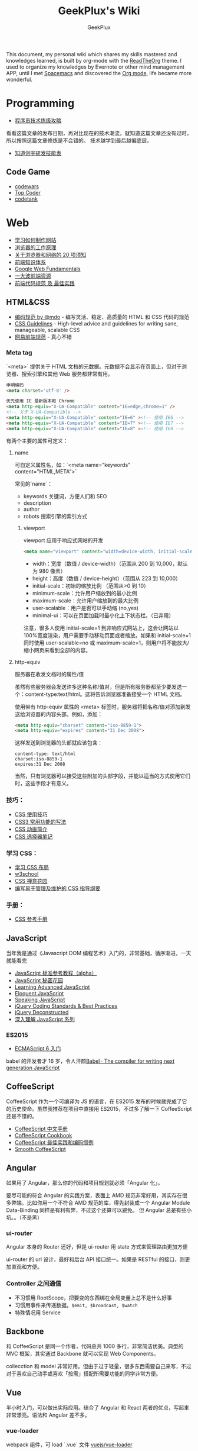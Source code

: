 # -*- mode: org; -*-

#+HTML_HEAD: <link rel="stylesheet" type="text/css" href="assets/htmlize.css"/>
#+HTML_HEAD: <link rel="stylesheet" type="text/css" href="assets/readtheorg.css"/>

#+HTML_HEAD: <script type="text/javascript" src="assets/jquery-2.1.4.min.js"></script>
#+HTML_HEAD: <script type="text/javascript" src="assets/bootstrap.min.js"></script>
#+HTML_HEAD: <script type="text/javascript" src="assets/jquery.stickytableheaders.min.js"></script>
#+HTML_HEAD: <script type="text/javascript" src="assets/readtheorg.js"></script>

#+TITLE: GeekPlux's Wiki
#+AUTHOR: GeekPlux
# #+DATE: 2015-11-28 02:07:42
#+EMAIL: geekplux@gmail.com
#+DESCRIPTION: GeekPlux's wiki
#+KEYWORDS: wiki geekplux developer development code skill programmer programming


#+BEGIN_CENTER

This document, my personal wiki which shares my skills mastered and knowledges learned, is built by org-mode with the [[https://github.com/fniessen/org-html-themes][ReadTheOrg]] theme. I used to organize my knowledges by Evernote or other mind management APP, until I met [[https://github.com/syl20bnr/spacemacs][Spacemacs]] and discovered the [[http://orgmode.org][Org mode]], life became more wonderful.

#+END_CENTER

* Programming

- [[http://coolshell.cn/articles/4990.html][程序员技术练级攻略]]

看看这篇文章的发布日期，再对比现在的技术潮流，就知道这篇文章还没有过时，所以按照这篇文章修炼是不会错的。
技术越学到最后越偏底层。

- [[http://blog.knownsec.com/Knownsec_RD_Checklist/v2.2.html][知道创宇研发技能表]]

** Code Game

-  [[http://www.codewars.com/][codewars]]
-  [[http://www.topcoder.com/][Top Coder]]
-  [[http://codetank.alloyteam.com/][codetank]]

* Web
-  [[https://developer.mozilla.org/zh-CN/learn#][学习如何制作网站]]
-  [[http://www.html5rocks.com/zh/tutorials/internals/howbrowserswork/][浏览器的工作原理]]
-  [[http://www.20thingsilearned.com/zh-CN][关于浏览器和网络的 20 项须知]]
-  [[http://ecomfe.duapp.com/][前端知识体系]]
-  [[https://developers.google.com/web/fundamentals/][Google Web Fundamentals]]
-  [[https://github.com/dypsilon/frontend-dev-bookmarks][一大波前端资源]]
-  [[http://coderlmn.github.io/code-standards/][前端代码规范 及 最佳实践]]

** HTML&CSS

- [[http://codeguide.bootcss.com/][编码规范 by @mdo]] - 编写灵活、稳定、高质量的 HTML 和 CSS 代码的规范
- [[http://cssguidelin.es/][CSS Guidelines]] - High-level advice and guidelines for writing sane, manageable, scalable CSS
- [[http://nec.netease.com/][网易前端规范]] - 真心不错

*** Meta tag
`<meta>` 提供关于 HTML 文档的元数据。元数据不会显示在页面上，但对于浏览器、搜索引擎和其他 Web 服务都非常有用。

#+BEGIN_SRC html
申明编码
<meta charset='utf-8' />

优先使用 IE 最新版本和 Chrome
<meta http-equiv="X-UA-Compatible" content="IE=edge,chrome=1" />
<!-- 关于 X-UA-Compatible -->
<meta http-equiv="X-UA-Compatible" content="IE=6" ><!-- 使用 IE6 -->
<meta http-equiv="X-UA-Compatible" content="IE=7" ><!-- 使用 IE7 -->
<meta http-equiv="X-UA-Compatible" content="IE=8" ><!-- 使用 IE8 -->
#+END_SRC

有两个主要的属性可定义：

**** name
可自定义属性名，如：`<meta name="keywords" content="HTML,META">`

常见的`name`：

- keywords  关键词，方便人们和 SEO
- description
- author
- robots 搜索引擎的索引方式

***** viewport

viewport 应用于响应式网站的开发

#+BEGIN_SRC html
<meta name="viewport" content="width=device-width, initial-scale=1.0,maximum-scale=1.0, user-scalable=no"/>
#+END_SRC

- width：宽度（数值 / device-width）（范围从 200 到 10,000，默认为 980 像素）
- height：高度（数值 / device-height）（范围从 223 到 10,000）
- initial-scale：初始的缩放比例 （范围从>0 到 10）
- minimum-scale：允许用户缩放到的最小比例
- maximum-scale：允许用户缩放到的最大比例
- user-scalable：用户是否可以手动缩 (no,yes)
- minimal-ui：可以在页面加载时最小化上下状态栏。（已弃用）

注意，很多人使用 initial-scale=1 到非响应式网站上，这会让网站以 100%宽度渲染，用户需要手动移动页面或者缩放。如果和 initial-scale=1 同时使用 user-scalable=no 或 maximum-scale=1，则用户将不能放大/缩小网页来看到全部的内容。

**** http-equiv
服务器在收发文档时的属性/值

虽然有些服务器会发送许多这种名称/值对，但是所有服务器都至少要发送一个：content-type:text/html。这将告诉浏览器准备接受一个 HTML 文档。

使用带有 http-equiv 属性的 <meta> 标签时，服务器将把名称/值对添加到发送给浏览器的内容头部。例如，添加：

#+BEGIN_SRC html
<meta http-equiv="charset" content="iso-8859-1">
<meta http-equiv="expires" content="31 Dec 2008">
#+END_SRC

这样发送到浏览器的头部就应该包含：

#+BEGIN_EXAMPLE
content-type: text/html
charset:iso-8859-1
expires:31 Dec 2008
#+END_EXAMPLE

当然，只有浏览器可以接受这些附加的头部字段，并能以适当的方式使用它们时，这些字段才有意义。

*** 技巧：

-  [[http://www.ruanyifeng.com/blog/2010/03/css_cookbook.html][CSS 使用技巧]]
-  [[http://www.ruanyifeng.com/blog/2010/03/cross-browser_css3_features.html][CSS3 常用功能的写法]]
-  [[http://www.ruanyifeng.com/blog/2014/02/css_transition_and_animation.html][CSS 动画简介]]
-  [[http://www.ruanyifeng.com/blog/2009/03/css_selectors.html][CSS 选择器笔记]]

*** 学习 CSS：

-  [[http://zh.learnlayout.com/][学习 CSS 布局]]
-  [[http://www.w3school.com.cn/][w3school]]
-  [[http://www.csszengarden.com/tr/chinese/][CSS 禅意花园]]
-  [[http://css.yukir.net/][编写易于管理及维护的 CSS 指导纲要]]

*** 手册：

-  [[http://css.doyoe.com/][CSS 参考手册]]

** JavaScript
当年我是通过《Javascript DOM 编程艺术》入门的，非常基础，循序渐进，一天就能看完

- [[http://javascript.ruanyifeng.com/][JavaScript 标准参考教程（alpha）]]
- [[http://bonsaiden.github.io/JavaScript-Garden/zh/][JavaScript 秘密花园]]
- [[http://ejohn.org/apps/learn/][Learning Advanced JavaScript]]
- [[http://eloquentjavascript.net/2nd_edition/preview/][Eloquent JavaScript]]
- [[http://speakingjs.com/es5/index.html][Speaking JavaScript]]
- [[http://lab.abhinayrathore.com/jquery-standards/][jQuery Coding Standards & Best Practices]]
- [[http://www.keyframesandcode.com/resources/javascript/deconstructed/jquery/][jQuery Deconstructed]]
- [[http://www.cnblogs.com/TomXu/archive/2011/12/15/2288411.html][深入理解 JavaScript 系列]]

*** ES2015

- [[http://es6.ruanyifeng.com/][ECMAScript 6 入门]]

babel 的开发者才 16 岁，令人汗颜[[http://babeljs.io/][Babel · The compiler for writing next generation JavaScript]]

** CoffeeScript
CoffeeScript 作为一个可编译为 JS 的语言，在 ES2015 发布的时候就完成了它的历史使命。虽然我推荐在项目中直接用 ES2015，不过多了解一下 CoffeeScript 还是不错的。

-  [[http://island205.github.io/tlboc/][CoffeeScript 中文手册]]
-  [[http://island205.github.io/coffeescript-cookbook.github.com/][CoffeeScript Cookbook]]
-  [[https://github.com/geekplux/coffeescript-style-guide][CoffeeScript 最佳实践和编码惯例]]
-  [[http://autotelicum.github.io/Smooth-CoffeeScript/][Smooth CoffeeScript]]

** Angular
如果用了 Angular，那么你的代码和项目规划就必须「Angular 化」。

要尽可能的符合 Angular 的实践方案，表面上 AMD 规范非常好用，其实存在很多弊端。比如你用一个不符合 AMD 规范的库，得先封装成一个 Angular Module
Data-Binding 同样是有利有弊，不过这个还算可以避免。
但 Angular 总是有些小坑。。（不是黑）

*** ui-router
Angular 本身的 Router 还好，但是 ui-router 用 state 方式来管理路由更加方便

ui-router 的 url 设计，最好和后台 API 接口统一。如果是 RESTful 的接口，则更加直观和方便。
*** Controller 之间通信
- 不习惯用 RootScope，把要变的东西绑在全局变量上总不是什么好事
- 习惯用事件来传递数据。=$emit, $broadcast, $watch=
- 特殊情况用 Service
** Backbone
和 CoffeeScript 是同一个作者，代码总共 1000 多行，非常简洁优美。典型的 MVC 框架，其实通过 Backbone 就可以实现 Web Components。

collecction 和 model 非常好用。但由于过于轻量，很多东西需要自己来写，不过对于喜欢自己动手或喜欢「按需」搭配所需要功能的同学非常方便。
** Vue
半小时入门，可以做出实际应用。结合了 Angular 和 React 两者的优点，写起来非常漂亮。语法和 Angular 差不多。
*** vue-loader
webpack 组件，可 load `.vue` 文件
[[https://github.com/vuejs/vue-loader][vuejs/vue-loader]]
*** vue-router
[[http://vuejs.github.io/vue-router/zh-cn/basic.html][基本用法 | vue-router 文档]]
** React
** Node

- [[http://www.nodebeginner.org/index-zh-cn.html][Node 入门]]
- [[http://nqdeng.github.io/7-days-nodejs/][七天学会 NodeJS]]
- [[https://github.com/alsotang/node-lessons][Node.js 包教不包会]]
- [[http://nodeapi.ucdok.com/#/api/][Node.js API 中文版]]
- [[http://nodeschool.io/][nodeschool]]
- [[http://0532.gitbooks.io/nodejs/][the NodeJS]] - 一本关于 nodejs 的文档
- [[http://blog.fens.me/series-nodejs/][从零开始 nodejs 系列文章]]

** Webpack
here a article [[http://survivejs.com/webpack_react/webpack_compared/][SurviveJS - Webpack Compared]]
Webpack 最大的特点是可以打包一切资源，包括 css, html, 图片等等各种文件
* Android
当年我开发 Android 的时候，还没有统一的设计规范，设备的屏幕也是大小不一很难适配。开发环境还是 Eclipse+Android SDK，看到现在完备的开发工具真是羡慕。

当初自己写的[[http://geekplux.com/2013/09/02/android_get_started.html][Android 开发如何入门 | GeekPlux]]

-  [[http://developer.android.com/index.html][Android Developers]]
-  [[http://www.androidviews.net/][AndroidViews]]
-  [[http://www.apkbus.com/design/index.html][Android Design]]

* Python
- [[http://hujiaweibujidao.github.io/python/][HujiaweiBujidao Python]] 总结
** Python Basic
*** OS, System, File
使用 glob 模块可以用通配符的方式搜索某个目录下的特定文件，返回结果是一个 list

#+BEGIN_SRC python
import glob
flist=glob.glob('*.jpeg')
#+END_SRC

使用 os.getcwd()可以得到当前目录，如果想切换到其他目录，可以使用 os.chdir('str/to/path')，如果想执行 Shell 脚本，可以使用 os.system('mkdir newfolder')。

对于日常文件和目录的管理, shutil 模块提供了更便捷、更高层次的接口

#+BEGIN_SRC python
import shutil
shutil.copyfile('data.db', 'archive.db')
shutil.move('/build/executables', 'installdir')
#+END_SRC

如果要在代码中添加中文注释的话，最好在文档开头加上下面的编码声明语句。关于 Python 中的字符串编码可见廖雪峰的 python 教程。若代码打算用在国际化的环境中, 那么不要使用奇特的编码。Python 默认的 UTF-8, 或者甚至是简单的 ASCII 在任何情况下工作得最好。同样地，如果代码的读者或维护者只有很小的概率使用不同的语言，那么不要在标识符里使用非 ASCII 字符。

#+BEGIN_SRC python
# coding=utf-8
或者
# -*- coding: utf-8 -*-
#+END_SRC

*** List
#+BEGIN_SRC python
>>> a = [0,[1,2]]
>>> b = a
>>> b[0] = 88
>>> b[1][0] = 99
>>> b
[88, [99, 2]]
>>> a
[88, [99, 2]]
>>> # 并未真正生成一个新的列表，b 指向的仍然是 a 所指向的对象。这样，如果对 a 或 b 的元素进行修改，a,b 的值同时发生变化。

>>> # 好吧，用[:]试试看
>>> a = [0,[1,2]]
>>> b = a[:]
>>> b[0] = 88
>>> b[1][0]=99
>>> b
[88, [99, 2]]
>>> a
[0, [99, 2]]
>>> # 这种方法只适用于简单列表，也就是列表中的元素都是基本类型，如果列表元素还存在列表的话，这种方法就不适用了，原因就是，像 a[:]这种处理，只是将列表元素的值生成一个新的列表，如果列表元素也是一个列表，如：a = [0,[1,2]]，那么这种复制 对于元素[]的处理只是复制[1，2]的引用，而并未生成 [1，2]的一个新的列表复制。
#+END_SRC

** Python 我个人觉得有两大方向，一是 Web 方面，一是科研方面。
Web 方面有 Flask, Django 等成熟的框架。
科研方面有很多完备的科学计算库和绘图工具：

[[http://www.rafekettler.com/magicmethods.html?utm_campaign=CodeTengu&utm_medium=email&utm_source=CodeTengu_18][A Guide to Python's Magic Methods « rafekettler.com]]

- Numpy
  学习资源：[[http://www.labri.fr/perso/nrougier/teaching/numpy/numpy.html][Numpy tutorial]]
- Matplotlib
  学习资源：[[http://www.labri.fr/perso/nrougier/teaching/matplotlib/][Matplotlib tutorial]]

python 在大数据方面的武器列表：
[[http://7b1evr.com1.z0.glb.clouddn.com/WvfC-nxDTMqJ-97899.png]]

* Ruby

Ruby 是解释执行的，且每条 Ruby 代码都会返回某个值。
Ruby 是一门纯面向对象语言。在 Ruby 中，一切皆为对象。

** tips
- 除了 nil 和 false 之外，其他值都代表 true
- 每个函数都会返回结果。如果你没有显式指定某个返回值，函数就将返回退出函数前最后处理的表达式的值。
** links

-  [[http://saito.im/slide/ruby-new.html][Ruby 语言新手教程]]
-  [[https://ihower.tw/rails4/index.html][Ruby on Rails 實戰聖經]]
-  [[http://guides.ruby-china.org][Ruby on Rails 指南]]

* Shell
-  [[https://github.com/jlevy/the-art-of-command-line/blob/master/README-zh.md][命令行的艺术]]
* PHP

-  [[http://wulijun.github.io/php-the-right-way/][PHP 之道]]
-  [[http://www.php.net/manual/zh/][PHP 手册]]
-  [[https://phpbestpractices.org/][PHP Best Practices]]
-  [[http://phpbestpractices.justjavac.com/][PHP 最佳实践（译）]]

* Git

多人协作的时候要商定协作流程。[[http://danielkummer.github.io/git-flow-cheatsheet/index.zh_CN.html][git-flow]] 是个不错的实践。

这个[[https://github.com/tiimgreen/github-cheat-sheet/blob/master/README.zh-cn.md][github 秘籍]] 里面有一些奇技淫巧

** Pull-Request steps

[[http://akrabat.com/the-beginners-guide-to-contributing-to-a-github-project/][The beginner's guide to contributing to a GitHub project]]

- git clone git@github xxx
- git remote add upstream git@github (original repo)
- git checkout -b new_branch  AND do something
- git push -u origin new_branch
- git pull --rebase upstream master (sync with origin repo)

** 学习资源：

-  [[http://rogerdudler.github.io/git-guide/index.zh.html][git - 简明指南]] - 助你入门 git 的简明指南，木有高深内容 ;)
-  [[http://git-scm.com/book/zh/v1][pro git（中文版）]]
-  [[http://www.liaoxuefeng.com/wiki/0013739516305929606dd18361248578c67b8067c8c017b000][Git 教程]]
-  [[http://gitref.org/zh/index.html][Git 参考手册]]
-  [[http://www-cs-students.stanford.edu/~blynn/gitmagic/intl/zh_cn/][Git 指南]]
-  [[http://pcottle.github.io/learnGitBranching/][Learn Git Branching]]

* Vim

《Practice Vim》是一本非常棒的书，以下几个命令是从中学到的基本技巧：

#+BEGIN_EXAMPLE

    % 在对应括号跳转
    :s/old/new 替换
    c change
    A 直接到行尾
    s 修改
    * 搜索
    . 重复上一条命令
    >G 缩进一格
    q 记录宏
    @ 提取宏

#+END_EXAMPLE

Vim 的宏在进行批量修改时，是神器

一些资源：

-  [[http://coolshell.cn/articles/5426.html][简明 Vim 练级攻略]]
-  [[http://learnvimscriptthehardway.onefloweroneworld.com/][笨方法学 Vimscript]]
-  [[http://stackoverflow.com/questions/1218390/what-is-your-most-productive-shortcut-with-vim?page=1&tab=votes#tab-top][What is your most productive shortcut with Vim?]]
-  [[http://vimawesome.com/][Vim Awesome]] - a directory of Vim plugins sourced from GitHub
-  [[https://github.com/wklken/k-vim][vim 推荐配置]]

* Spacemacs

[[https://github.com/syl20bnr/spacemacs][spacemacs]] 是一款社区维护的 Emacs 配置，结合了 vim 和 Emacs 两者的优点。

安装 Spacemacs 可以直接 git clone Spacemacs 的 repo 到 Dropbox（或其他云盘）中，然后 ln -s 到 home 目录的 `.emacs.d` 文件夹下。此处可以选择用 master 还是 develop 分支。
然后新建 `.spacemacs` 文件夹，在.spacemacs 中的 init.el 为 Spacemacs 的启动配置文件（这个文件可自动生成，用 dotspacemacs/copy-template 命令），其余的配置写进自己的 layer 里。Layer 这个概念和 package 不一样，Spacemacs 基于 layer 来配置。

我个人的配置在 [[https://github.com/geekplux/dotfiles][dotfiles]] 这个库中，也可以参考[[https://github.com/zilongshanren/spacemacs-private][子龙山人的个人配置]]

** Shortcuts

#+BEGIN_EXAMPLE

C-h f & C-h C-f : Find Function definition
C-h v & C-h C-v : Find variable definition
SPC s l : Navigation functions in current file
SPC f e d : Go to your .spacemacs file
SPC f e i : Go to .emacs.d/init.el
SPC h L : Find an elpa library
SPC f e h : Find Spacemacs layers, docs and package configuration

SPC b b & SPC b B(i) : show all opened buffer
SPC b h : Open spacemacs home buffer
SPC b s : Open scratch buffer
SPC b f : Reveal in finder
SPC b w : Read only mode.
SPC b n/p : previous or next buffer
SPC b TAB : to switch back and forth.

SPC f f : hel:mfin:dfile
SPC f r : open recent file
SPC f R : rename file
SPC f c : copy file
SPC f j : jump to dired
SPC f t : open neo tree
SPC f o : open in external application

SPC p f / SPC p b : open project file or buffer
SPC p t : open project neotree

SPC l o : custom layout
SPC l L/s : load or save layout
SPC l l : switch bewteen layout
SPC l TAB : quick way to switch
SPC l ? : open up the help.
SPC p l : switch to project and create a layout

#+END_EXAMPLE

** Resources

Elisp 教程：
- [[http://learnxinyminutes.com/docs/elisp/][Learn elisp in Y minutes]]
- [[http://smacs.github.io/elisp/][Emacs Lisp 简明教程]]

一些相关网站：
- [[http://emacsist.com][Emacsist]]

* Org Mode

[[http://orgmode.org][Org mode]] is for keeping notes, maintaining TODO lists, planning projects, and authoring documents with a fast and effective plain-text system.

- [[http://doc.norang.ca/org-mode.html][Org Mode - Organize Your Life In Plain Text!]] -- 参考这份文档来配置

** useful package:
*** org-mac-link

*Installation*

Customize the org group by typing M-x customize-group RET org RET, then expand the Modules section, and enable mac-link.

You may also optionally bind a key to activate the link grabber menu, like this:


#+BEGIN_SRC emacs-lisp

(add-hook 'org-mode-hook (lambda ()
  (define-key org-mode-map (kbd "C-c g") 'org-mac-grab-link)))

#+END_SRC

*** Org-IO Slide
[[https://github.com/coldnew/org-ioslide][coldnew/org-ioslide]]

* Sublime Text

Material Theme 比 Monokai 更好看。。

-  [[http://zh.lucida.me/blog/sublime-text-complete-guide/][Sublime Text 全程指南]]
-  [[http://feliving.github.io/Sublime-Text-3-Documentation/][Sublime Text 3 文档]]
-  [[http://docs.sublimetext.tw/][Sublime Text 手冊]]

* Chrome

Chrome develop tool 有很多小技巧，之后整理一下

-  [[https://chrome.google.com/webstore/detail/cvim/ihlenndgcmojhcghmfjfneahoeklbjjh][cVim]]
-  [[http://markdown-here.com/][Markdown Here]]
-  [[https://chrome.google.com/webstore/detail/onetab/chphlpgkkbolifaimnlloiipkdnihall][One Tab]]
-  [[https://chrome.google.com/webstore/detail/new-tong-wen-tang/ldmgbgaoglmaiblpnphffibpbfchjaeg][新同文堂]] - 繁简转换

* Linux

- [[http://vbird.dic.ksu.edu.tw/][鸟哥的 Linux 私房菜]]
- [[http://hyperpolyglot.org/unix-shells#top][Unix Shells: Bash, Fish, Ksh, Tcsh, Zsh]]
- [[http://www.commandlinefu.com/commands/browse][命令大全（commandlinefu）]]
- [[http://linux.chinaitlab.com/special/linuxcom/Index.html][常用命令全集（chinaitlab）]]
- [[http://www.waterlab.cn/hpc/upload/2010/6/LinuxCommand.pdf][常用命令]]
* OS X

-  [[http://www.alfredapp.com/][Alfred]] - 替换系统 Spotlight 的免费软件，更美观更强大
-  [[http://www.alfredworkflow.com/][alfredworkflow]] - 超多的 alfredworkflow
-  [[http://www.dropbox.com][Dropbox]] - 文件同步工具
-  [[http://www.google.cn/Chrome][Chrome]] - 跨平台可替代 safari
-  [[http://brew.sh/][Homebrew]] - 软件包管理工具
-  [[https://github.com/phinze/homebrew-cask][homebrew-cask]] - 使用命令行方式安装软件
-  [[https://github.com/robbyrussell/oh-my-zsh][oh-my-zsh]] - zsh 的安装配置文件
-  [[http://www.trankynam.com/xtrafinder/][XtraFinder]] - 文件管理器
-  [[http://mplayerx.org/][MplayerX]] - 强大的视频播放器
-  [[https://github.com/gnachman/iTerm2][iTerm2]] - 第三方终端
-  [[http://mouapp.com/][Mou]] - Markdown 写作工具
-  [[http://justgetflux.com/][F.liux]] - 护眼
-  [[https://www.yinxiang.com/?from=evernote][Evernote]] - 个人知识管理

* Windows
-  [[http://typeof.net/c/cn-scott-hanselmans-2014-ultimate-developer-and-power-user-s-tool-list-for-windows.html][2014 年软件推荐]] - 写的太全了
* Redis

推荐《Redis 入门指南》一书入门。

Redis 是一个开源、高性能、基于键值对的缓存与存储系统，通过提供多种键值数据类型来适应不同场景下的缓存与存储需求。

** 数据类型
不论何种数据类型，它的字段值都只能为字符串类型。
*** 字符串类型
一般实践以=对象类型.对象 ID.对象属性=命名
*** 散列类型
适合存储的对象：使用对象类别和 ID 构成键名，使用字段表示对象的属性，而字段值则存储属性值
*** 列表类型
可以存储一个有序的字符串列表，常用的操作是向列表两端添加元素，或者获得列表的某一个片段。

列表类型内部是使用双向链表（double linked list）实现的，所以向两端添加元素很快，时间复杂度为 O(1)。但通过索引来访问元素比较慢。

所以适合获取最新内容或两端插入内容的场景
*** 集合类型
最常用的操作是向集合中加入或删除元素，判断是否存在等。可以方便的和多个集合间进行并集、交集、差集的计算。
*** 有序集合类型
比集合类型多了一个「分数」，所以有序。

- 有序集合是使用散列表和跳跃表实现的，所以读取位于中间部分的数据也很快，时间复杂度是 O(log(N))
- 可通过调整「分数」来调整元素的位置
- 比列表类型更耗内存
** 技巧
*** 删除键技巧
=DEL key [key...]=

del 命令不支持通配符，但我们可以结合 Linux 的管道和 xargs 命令自己实现删除所有符合规则的键。比如要删除所有以“user:”开头的键，就可以执行

#+BEGIN_EXAMPLE

redis-cli keys "user:*" | xargs redis-cli del

#+END_EXAMPLE

另外由于 del 命令支持多个键作为参数，所以还可以执行

#+BEGIN_EXAMPLE

redis-cli del `redis-cli keys "user:*"

#+END_EXAMPLE

来达到同样的效果，但是性能更好。
* Algorithm
** 经典论文
- [[http://www.cs.umd.edu/~samir/498/10Algorithms-08.pdf][Top Ten Data Mining Algorithm]]
** 图
*** 定义
图是由顶点的有穷非空集合和顶点之间边的集合组成，通过表示为 G(V,E)，其中，G 标示一个图，V 是图 G 中顶点的集合，E 是图 G 中边的集合。

- 无向图 / 有向图
- 稀疏图 / 稠密图
- 完全图 / 有向完全图
- 度 / 入度 / 出度
- 连通图 / 强连通图
- 连通分量 / 强连通分量

[[http://images.cnitblog.com/blog/380281/201307/13102548-05ebe5498c9a4954ae1625ef22d19889.png]]

*** 存储结构

常用邻接矩阵

**** 邻接矩阵
用两个数组来存储图。一个一维数组存储图顶点的信息，一个二维数组（称为邻接矩阵）存储图中边或者弧的信息。
无向图的邻接矩阵是对称矩阵

[[http://images.cnitblog.com/blog/380281/201307/13102739-ae381b43e0124cc7908c055f350dc03a.png]]

**** 邻接表
用数组和链表结合的存储方式来标示图的方法称为邻接表。

[[http://images.cnitblog.com/blog/380281/201307/13103212-bec29eec5fda4044a93ee18ee4c10607.png]]

**** 十字链表
十字链表可以看作是邻接表与逆邻接表结合起来的，是一种稀疏矩阵。
*** 遍历
**** 定义
从图中某个顶点出发访遍图中其余顶点，且使每个顶点仅被访问依次，这一过程叫做图的遍历
**** 深度优先遍历（DFS）
[[http://www.wikiwand.com/zh-hans/%25E6%25B7%25B1%25E5%25BA%25A6%25E4%25BC%2598%25E5%2585%2588%25E6%2590%259C%25E7%25B4%25A2][深度优先搜索 - Wikiwand]]
**** 广度优先遍历（BFS）
[[http://www.wikiwand.com/zh-hans/%25E5%25B9%25BF%25E5%25BA%25A6%25E4%25BC%2598%25E5%2585%2588%25E6%2590%259C%25E7%25B4%25A2][广度优先搜索 - Wikiwand]]
*** 最小生成树
**** 定义
把构造连通图的最小代价生成树称为最小生成树
**** Prim
[[http://www.wikiwand.com/zh-hans/%25E6%2599%25AE%25E6%259E%2597%25E5%25A7%2586%25E7%25AE%2597%25E6%25B3%2595][普里姆算法 - Wikiwand]]
[[http://images.cnitblog.com/blog/380281/201307/13104655-5d74ad92af464504abfbd8dc80358e31.png]]
**** Kruskal
[[http://www.wikiwand.com/zh-hans/%25E5%2585%258B%25E9%25B2%2581%25E6%2596%25AF%25E5%2585%258B%25E5%25B0%2594%25E6%25BC%2594%25E7%25AE%2597%25E6%25B3%2595][克鲁斯克尔演算法 - Wikiwand]]
[[http://images.cnitblog.com/blog/380281/201307/13104933-0903774afe234b9796a1b66a9a4f1ed3.png]]
*** 拓扑排序
**** 定义
在一个表示工程的有向图中，用顶点表示活动，用弧表示活动之间的优先关系，这样的有向图为顶点表示活动的网，我们称为 AOV 网(Activity On Vertex)。

设 G=(V,E)是一个具有 n 个顶点的有向图，V 中的顶点序列 V1,V2…,Vn 满足若从顶点 Vi 到顶点 Vj 有一条路径，则在顶点序列中 Vi 必在 Vj 顶点之前。则我们称这样的顶点序列为拓扑序列。

所谓拓扑排序，其实就是对一个有向图构造拓扑序列的过程。
*** 关键路径
**** 定义
在一个表示工程的带权有向图中，用顶点表示事件，用有向图表示活动，用边上的权值表示活动的持续事件，这种这种有向图的边表示活动图，我们称之为 AOE 网(Activity On Edge Network)。

我们把路径上各个活动所持续的时间之和称为路径的长度，从原点到汇点具有最大长度的路径叫做关键路径，在关键路径上的活动叫 *关键活动* 。
*** 最短路径
** k-Nearest Neighbors algorithm
俗话说：“物以类聚，人以群分”，亦或“近朱者赤，近墨者黑”。k-Nearest Neighbors algorithm（k-邻近法，以下简称 kNN） 就是利用了这样一种思想发展起来的分类算法。kNN 算法是最简单的机器学习/模式识别算法之一。

*** 定义
我自己是这么理解的：通过找最近邻居的方法，来判定自己到底是哪一类人

*具体来说：*

[[http://taop.marchtea.com/images/10/10.2/10.2.2.png]]

如上图所示，有两类不同的样本数据，分别用蓝色的小正方形和红色的小三角形表示
现在需要给这个绿色的圆分类。

- 要判别上图中那个绿色的圆是属于哪一类数据，需从它的邻居下手。但一次性看多少个邻居呢？k 值即一次找多少个邻居。从上图中，你还能看到：
- 如果 K=3，绿色圆点的最近的 3 个邻居是 2 个红色小三角形和 1 个蓝色小正方形，红色占 2/3，所以判定绿色的这个待分类点属于红色的三角形一类。
- 如果 K=5，绿色圆点的最近的 5 个邻居是 2 个红色三角形和 3 个蓝色的正方形，蓝色占 3/5，判定绿色的这个待分类点属于蓝色的正方形一类。

*** 特点
1. Lazy Learning Algorithm：接到测试样例才会进行 kNN 算法计算，并且会搜索所有的样本数据，最终给出直接分类，没有其它的信息可用。
2. Non-parameter：直接计算，基于实例(Instance Based)，
3. Majority Vote：邻近节点的属于某类别的多数决定。

*** 关键因素
**** 数据集合
数据的所有特征都要做可比较的量化

因为以下等原因：

- 我们度量各个特征的时候度量单位不同
- 非数值数据如何度量
- 数据权重如何确定
**** 距离（或相似性）计算
K 近邻算法的核心在于找到实例点的邻居，这个时候，问题就接踵而至了，如何找到邻居，邻居的判定标准是什么，用什么来度量。

常见的方法：

- 欧氏距离
- 曼哈顿距离
**** k 值的选取
- 如果选择较小的 K 值，就相当于用较小的领域中的训练实例进行预测，“学习”近似误差会减小，只有与输入实例较近或相似的训练实例才会对预测结果起作用，与此同时带来的问题是“学习”的估计误差会增大，换句话说，K 值的减小就意味着整体模型变得复杂，容易发生过拟合；
- 如果选择较大的 K 值，就相当于用较大领域中的训练实例进行预测，其优点是可以减少学习的估计误差，但缺点是学习的近似误差会增大。这时候，与输入实例较远（不相似的）训练实例也会对预测器作用，使预测发生错误，且 K 值的增大就意味着整体的模型变得简单。

想想 k=1 和 k=N 时的样子

**** 分类的方法
一般用的是投票法（多数表决）
*** 算法步骤
1. 准备数据，对数据进行预处理
2. 选用合适的数据结构存储训练数据和测试元组
3. 计算已知类别数据集中每个点与当前点的距离；
4. 选取与当前点距离最小的 K 个点；
5. 统计前 K 个点中每个类别的样本的相似性；
6. 返回前 K 个点中相似性最高的类别作为当前点的预测分类。
*** 具体实现
**** 线性扫描
其实就是把数据集中所有数据遍历一遍计算
**** k-d 树
kNN 的本质是对特征空间的划分，kd 树的思想就是用线段树来表示这种划分，使得搜索效率提高为 O(mlog(n))

k-d 树是每个节点都为 k 维点的二叉树。所有非叶子节点可以视作用一个超平面把空间分割成两个半空间( Half-space )。节点左边的子树代表在超平面左边的点，节点右边的子树代表在超平面右边的点。选择超平面的方法如下：每个节点都与 k 维中垂直于超平面的那一维有关。因此，如果选择按照 x 轴划分，所有 x 值小于指定值的节点都会出现在左子树，所有 x 值大于指定值的节点都会出现在右子树。这样，超平面可以用该 x 值来确定，其法矢为 x 轴的单位向量。

下图为直观的 k-d 树对特征空间的划分。

http://blog.crackcell.com/posts/2013/03/31/machine_learning_note_1_knn//kdtree_space_spliting.png

* Design
** Sketch
[[https://github.com/geekplux/sketch-learning][geekplux/sketch-learning]]
** 贝塞尔曲线
Bézier curve(贝塞尔曲线)是应用于二维图形应用程序的数学曲线。曲线定义：起始点、终止点（也称锚点）、控制点。通过调整控制点，贝塞尔曲线的形状会发生变化。1962 年，法国数学家 Pierre Bézier 第一个研究了这种矢量绘制曲线的方法，并给出了详细的计算公式，因此按照这样的公式绘制出来的曲线就用他的姓氏来命名，称为贝塞尔曲线。

参考：[[http://blog.csdn.net/tianhai110/article/details/2203572][贝塞尔曲线 总结 - PlayBoy's 部落格 - 博客频道 - CSDN.NET]]

[[https://vimeo.com/106757336][Cubic Bezier Curves - Under the Hood on Vimeo]] 这个视频则更好的诠释了它的原理：点从 0%到 100%的过程

[[http://cubic-bezier.com/#.17,.67,.83,.67][cubic-bezier(.17,.67,.83,.67) ✿ cubic-bezier.com]] 这个网站是用来计算动画中用到的贝塞尔曲线数值的。
* Research
** Paper
[[https://github.com/papers-we-love/papers-we-love][papers-we-love/papers-we-love]]
* Link Prediction
** 概念
*** *网络*
描述某物与某物之间联系的一种方式。一般由点和边构成。
*** 如何刻画网络
图论
*** 两个节点间的距离
连接这两个节点的最短路径所包含的边的数目
*** 平均距离
公式 1
*** 度

- 无向图中：与节点相连的边的数目
- 有向图中：出度是从该节点指向其他节点的边的数目，入度与出度相反。

平均度：网络中所有节点的度的平均值
度分布：网络中度为 k 的节点数占节点总数的比例
*** 小世界效应
如果网络的平均度固定，平均距离随网络节点数以对数的速度或者慢于对数的速度增长
*** 无标度特性
很多真实网络的分布，都近似的遵从幂函数的形式
*** 局部结构
*** 节点与链路的中心性

度中心性：节点的度

- 一般而言，一个节点的度越大，则这个节点越重要
- 节点的传播影响力与其所处的网络的位置有关
- 节点的重要性与其网络的结构和功能有关

介数：用于衡量某节点在基于最短路径的路由策略下信息的吞吐量
介数中心性：网络中节点对最短路径中经过该节点的数目占所有最短路径数的比例
接近中心性：节点与网络中其他节点最短距离的平均值

其他还有：

- 特征向量中心性
- 路由中心性
- 子图中心性
- 环中心性

*** 群落结构
群落内部连边密集，群落之间连边很少
*** 关联性
一条边所连接的两个节点度之间的关联

- 正相关：度大的节点倾向于和度小的节点相连
- 负相关：度大的节点倾向于和度小的节点相连
*** 熵

** 图的类型

- 加权有向图
- 加权无向图
- 无权有向图
- 无权无向图（简单图）

** 基本的网络模型
*** 规则网络
定义：每个节点的度都相同
*** 随机网络
两点之间的连边与否根据概率得出
*** 小世界网络
*** 无标度网络
** 链路预测的基本方法
*** 概念
定义：指如何通过已知的网络节点以及网络结构等信息，预测网络中尚未产生连边的两个节点之间产生连接的可能性。这种预测包含了对未知链接（在网络中实际存在但未被探测到）和未来链接的预测
*** 方法
为每对没有连边的节点赋予一个分数值，再将已知的连边分为两部分：训练集和测试集。最后通过算法算出分数值再进行排序，如果测试集中的边更多的排在前面，则算法越精确
**** 数据集划分方法
- 随机抽样
- 逐项遍历
- k-折叠交叉检验
- 滚雪球抽样
- 熟识者抽样
- 随机游走抽样
- 基于路径抽样
**** 评价指标
- Precision
- AUC
- Ranking Score
**** 算法
- CN
- AA
- RA
- PA
** Networkx
[[http://networkx.github.io/documentation/latest/index.html][NetworkX documentation — NetworkX 1.10 documentation]]
* Latex
[[http://www.mohu.org/info/lshort-cn.pdf][‎www.mohu.org/info/lshort-cn.pdf]]
* 日本语学习

日语由两部分构成：假名、真名（汉字）
假名又有两部分构成：平假名、片假名

平假名是由汉字草书简化演变而来，平时用的最多
片假名的发音和平假名一一对应，由汉字楷体偏旁演化而来，但是字形相对简单，主要用于：外来语、动植物、拟声词

还有一类：罗马字，即用英文表达日语发音

学习书目：

- 《别笑，我是日语学习书》
- 《我的第一本日语学习书》

* Life
** Music

由于版权的问题，国内的软件现在很多曲库都不太全了
iTunes 还不错，唯一缺点是通过 iCloud 同步 My Music 较慢

- [[http://music.163.com][网易云音乐]]
- [[http://www.xiami.com/][虾米]]
- [[http://ll.geli.org/user/login][Listen Later]]
- [[http://www.luoo.net/][落网]]
** Podcast
IT 类：

- 内核恐慌
- IT 公论
- teahour.FM

其余的：

- 聆听古典
** Download Resources
- [[http://www.torrentkitty.com/][Torrent Kitty]]
** 科学上网
- [[https://code.google.com/p/smartladder/][聪明的梯子]]
- [[http://www.shadowsocks.com/][Shadowsocks]]

** Job

- [[http://resume.github.io/][Github 简历生成]]
- [[https://cvmkr.com/][简历生成]]
- [[http://jianlidachu.com/welcome/][简历大厨]]
- [[https://github.com/geekcompany/ResumeSample][Resume template for Chinese programmers]]
- [[https://github.com/geekcompany/DeerResume][最好用的 MarkDown 在线简历工具]] - 可在线预览、编辑、设置访问密码和生成 PDF
** 创业
*** 期权
期权在授予时是不需要你掏钱的，在行权时也是不需要掏钱的
**** 期权的计算方法
1、经常听到创业公司的朋友跟我说，老板给了 20 万的期权，老板给了 50 万的期权。我就问他，是价值 20 万美元的期权，还是 20 万股的期权？占公司股本多少？很少有人能就此说清楚。

2、我们通过一个小案例来解读这中间的概念。某 B 轮公司当前估值 1 亿美金，分成了 1 亿股，每股价值 1 美金。公司的期权池占总股本的 15%，也就是 1500 万股期权，每股期权的价值也是 1 美金。公司确定的 B 轮行权价是 5 毛美金。（随着融资轮次的增加，公司的估值会上升，行权价也会上升，C 轮的行权价可能就变成 1.5 美元了）按照市场正常估价，公司希望在 C 轮能达到 3 亿美金的估值。如果上市，参照同类公司，预期市值在 15 亿美金。（大家一定要看清这些数字的关系）

3、那我们来看看所谓的 20 万期权会有多少种解读。第一种叫 20 万股期权，那么是多少股就是多少股，歧义最小；第二种叫价值 20 万美元的期权，这里歧义就大了，这可以是 B 轮估价 20 万美元的期权，那么就是 20 万股，和第一种一样。也可以是 C 轮估价 20 万美元的期权，那么就是 6.7 万股。还可以是上市之后价值 20 万美元的期权，那可就惨了，你其实被授予的期权只有区区的 1.3 万股。

4、上述的股数也好，估值也好，行权价也好，是大家最容易被忽悠的地方。其实最简单的期权价值衡量，你只需要知道公司当前估值多少，你的期权占股份比例就可以了，两下一乘，就是你期权的当前价值。未来价值就看看上市预期市值多少，中间稀释的比例如何，你也可以大致知道如果公司上市，你能收益多少。用上面的案例说明，你被授予 20 万股期权，占公司总股本的 0.2%，当前价值 20 万美元。若干年后上市，公司市值 15 亿美金，在融资过程中你的 0.2%被稀释了 3 倍，变成了 0.067%，那么上市之后的期权价值就是 100 万美元，减去你的行权成本 10 万，实际收益就是 90 万美元。当然还要很悲催地被扣掉不少税。
**** 期权的变现方式
1. 变现路径一：当然是上市啦，通常变现的倍数最高，为什么？原因其实很简单，收购和投资人回购都是属于股票一级市场行为，因为是相对封闭操作，竞标者少，价钱自然不会喊的很高。而上市则属于股票二级市场行为了，你手中的期权是放在了公开市场中竞购，想买的人多了，自然价格就高了。
2. 变现路径二：被收购，通常你的期权也可以变现。当然这里也有几种不同的情况，被现金收购，差不多是可以直接变现的，被上市公司通过换股收购，你的期权变成上市公司的股票或者期权，基本也可以套现，如果是被未上市公司换股收购，那么就还有点曲折，你得等到那家公司的股票可以变现或自由买卖的时候才能变成钱了。
3. 变现路径三：这种不太常见，所以知道的人不多，那就是公司在进行某一轮融资的时候，和投资人商量，投资人愿意支付一部分现金来收购公司现有的期权。通常投资人愿意这么做，一种可能是公司发展的很不错，为了对早期团队进行激励，回购部分期权；另一种可能是股权结构上的安排，某个投资人希望增大对于公司的持股比例，也会回购。但总之，被回购期权的持有人是套现了。上述套现即使发生，通常也是在公司的至少 C 轮以后的融资行为中，一般套现的比例比较小，覆盖范围是公司高管或是早期员工，因此不是期权变现的主要途径。
**** 注意事项
- 你到底拿了多少期权
- 中途退出就拿不到的期权？
- 是口头承诺，还是书面确认？
- 能不能变现，怎么变现

参考：[[http://mp.weixin.qq.com/s?__biz=MzIzNzAyNTc2OA==&mid=402875210&idx=1&sn=407a9d6575cbe4b9d1a53049c6e19b47&scene=1&srcid=12130uOjDNOo2CsGB3BVD3iv&key=ac89cba618d2d976c4faf398d872e283b83929d3d0a830161357bac2c160062bddd7194726adb9acdd6d61f22f9467b7&ascene=0&uin=Mzk3ODAxMjk1&devicetype=iMac+MacBookPro11%252C1+OSX+OSX+10.11.1+build(15B42)&version=11020201&pass_ticket=o5w%252FpEZDGDotQF9OORcwug%252BGnVdzt6m9eTj7cYZHBhtj7OqBcQ%252FxhtFjOvgm6NZ5][创业公司的期权陷阱：你到底拿了多少期权？]]

** 白噪音

在线版：

- [[http://www.calm.com/][白噪音]]
- [[http://www.rainymood.com/][白噪音]]

Mac 上有款软件也非常好用：

- Noizio
** 在线编辑器

-  [[http://www.zybuluo.com/mdeditor][Cmd Makrdown]]
-  [[http://benweet.github.io/stackedit/][StackEdit]]
-  [[http://notepad.cc][notepad.cc]] - 特别好用
-  [[https://www.office.com/start/default.aspx][Office Online]]
-  [[http://slid.es/][Slides]] - 制作在线 PPT
-  [[http://maxiang.info/][马克飞象]] - 一款专为印象笔记打造的 Markdown 编辑器

** 其他

-  [[http://zhihuhelpbyyzy.sinaapp.com/][知乎助手]]

* Reading

阅读工具：

Kindle 的墨水屏确实很舒服，但感觉没 iPad Mini 看书爽，尤其是 PDF。
我一直用=多看阅读=来看书，因为在上面买了很多书，而且可以用 Evernote 同步笔记。

** 书籍资源

-  [[https://github.com/vhf/free-programming-books][List of Free Learning Resources]]
-  [[https://github.com/justjavac/free-programming-books-zh_CN][免费的编程中文书籍索引]]
-  [[http://www.v2ex.com/rework][Rework]]
-  [[http://www.ifindbook.net/][iFindBook]]
-  [[http://www.chm-pdf.com/][E 书家]]
-  [[http://www.wapm.cn/smart-questions/smart-questions-zh.html][提问的智慧]]

** Paper
- [[https://github.com/papers-we-love/papers-we-love][Paper we love]] -- Papers from the computer science community to read and discuss.
** News

-  [[https://news.ycombinator.com/][Hacker News]]
-  [[http://news.dbanotes.net/][Startup News]]

** 社区

-  [[http://www.v2ex.com/?r=Geeker][V2EX]]
-  [[http://ruby-china.org/][Ruby China]]
-  [[http://cnodejs.org/][CNode]]
-  [[http://www.zhihu.com/][知乎]]
-  [[http://dota.uuu9.com/][DOTA]]

** 必看的博客

-  [[http://mindhacks.cn/][刘未鹏 | MIND HACKS]]
-  [[http://www.ruanyifeng.com/home.html][Ruan YiFeng's Personal Website - 阮一峰的个人网站]]
-  [[http://tianchunbinghe.blog.163.com/][冰河]]
-  [[http://www.yangzhiping.com/][阳志平的个人网站]]
-  [[http://lixiaolai.com/][李笑来的博客]]
-  [[http://blog.xiqiao.info/][西乔的九卦]]
-  [[http://coolshell.cn/][酷壳 -- CoolShell]]
-  [[http://www.geekonomics10000.com/][学而时嘻之]] - 用理工科思维理解世界

** 我是死较真

-  [[http://www.guokr.com/][果壳]]
-  [[http://songshuhui.net/][科学松鼠会]]

** 已读书单

-  [[http://book.douban.com/people/44921319/collect][我的豆瓣已读书单]]
